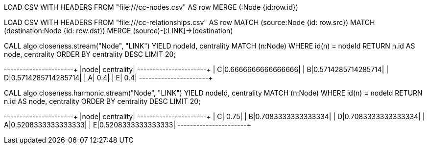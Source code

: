 // tag::neo4j-import-nodes[]
LOAD CSV WITH HEADERS FROM "file:///cc-nodes.csv" AS row
MERGE (:Node {id:row.id})
// end::neo4j-import-nodes[]

// tag::neo4j-import-relationships[]
LOAD CSV WITH HEADERS FROM "file:///cc-relationships.csv" AS row
MATCH (source:Node {id: row.src})
MATCH (destination:Node {id: row.dst})
MERGE (source)-[:LINK]->(destination)
// end::neo4j-import-relationships[]

// tag::neo4j-execute[]
CALL algo.closeness.stream("Node", "LINK")
YIELD nodeId, centrality
MATCH (n:Node) WHERE id(n) = nodeId
RETURN n.id AS node, centrality
ORDER BY centrality DESC
LIMIT 20;
// end::neo4j-execute[]

// tag::neo4j-results[]
+----+------------------+
|node|        centrality|
+----+------------------+
|   C|0.6666666666666666|
|   B|0.5714285714285714|
|   D|0.5714285714285714|
|   A|               0.4|
|   E|               0.4|
+----+------------------+
// end::neo4j-results[]

// tag::neo4j-execute-harmonic[]
CALL algo.closeness.harmonic.stream("Node", "LINK")
YIELD nodeId, centrality
MATCH (n:Node) WHERE id(n) = nodeId
RETURN n.id AS node, centrality
ORDER BY centrality DESC
LIMIT 20;
// end::neo4j-execute-harmonic[]

// tag::neo4j-results-harmonic[]
+----+------------------+
|node|        centrality|
+----+------------------+
|   C|              0.75|
|   B|0.7083333333333334|
|   D|0.7083333333333334|
|   A|0.5208333333333333|
|   E|0.5208333333333333|
+----+------------------+
// end::neo4j-results-harmonic[]